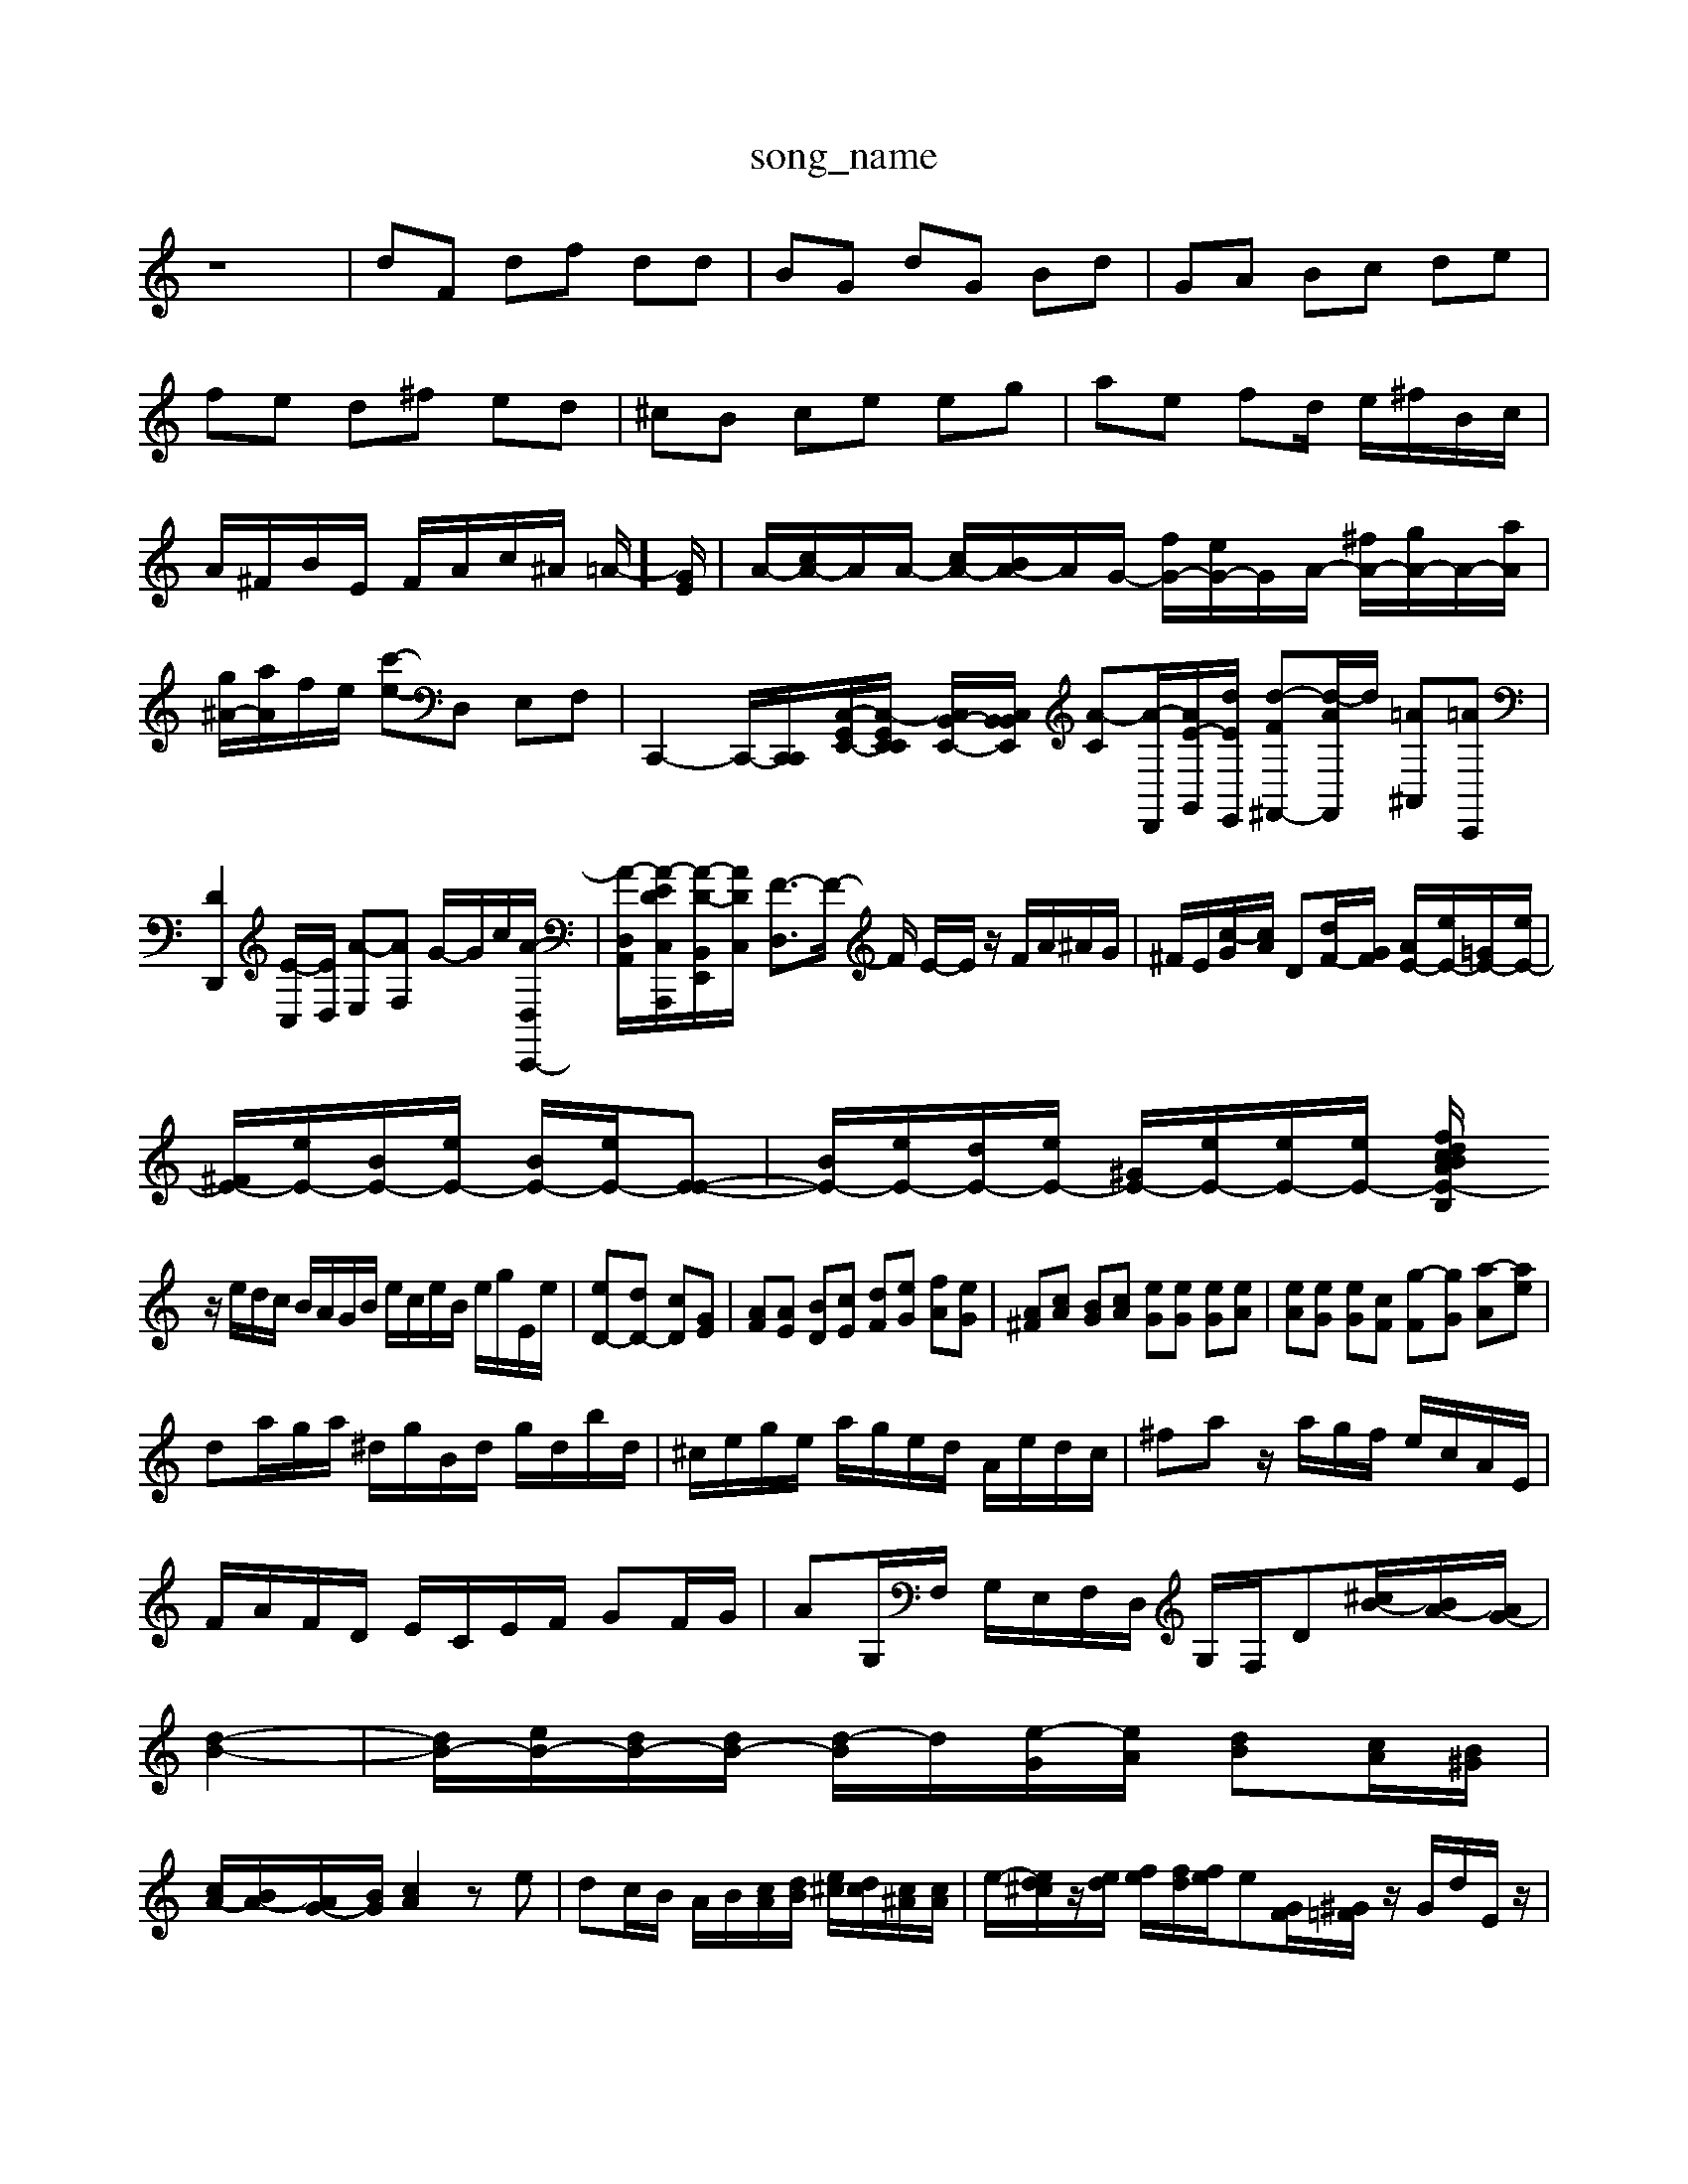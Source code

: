 X: 1
T:song_name
K:C % 0 sharps
V:1
%%MIDI program 0
z8| \
dF df dd| \
BG dG Bd| \
GA Bc de|
fe d^f ed| \
^cB ce eg| \
ae fd/2 e/2^f/2B/2c/2|
A/2^F/2B/2E/2 F/2A/2c/2^A/2 =A/2-]/2[GE]/2| \
A/2-[cA-]/2A/2A/2- [cA-]/2[BA-]/2A/2G/2- [fG-]/2[eG-]/2G/2A/2- [^fA-]/2[gA-]/2A/2-[aA]/2| \
[g^A-]/2[aA]/2f/2e/2 [c'-e]-D, E,F,| \
C,,2- C,,/2-[C,,-C,,]/2[C,-G,,E,,-]/2[C,-G,,E,,E,,]/2 [C,B,,-E,,-]/2[B,,C,B,,E,,]/2 [A-C][A-D,,-]/2[AE-G,,-]/2[dE-E,,]/2 [d-F^F,,-][d-AF,,]/2d/2 [=A^A,,][=AC,,]|
[DD,,]2[E-C,]/2[ED,]/2 [A-E,][AF,] G/2-G/2c/2[A-C,,-D,]/2| \
[A-D,-A,,-]/2[A-E-DC,-A,,,]/2[A-D-B,,E,,]/2[AD-C,]/2 [F-D,]3/2F/2- F/2 E/2-E/2z/2 F/2A/2^A/2G/2| \
^F/2E/2[c-G]/2[cA]/2 D[dF-]/2[GF]/2 [AE-]/2[eE-]/2[=GE-]/2[eE-]/2|
[^FE-]/2[eE-]/2[BE-]/2[eE-]/2 [BE-]/2[eE-]/2[E-E-]| \
[BE-]/2[eE-]/2[dE-]/2[eE-]/2 [^GE-]/2[eE-]/2[eE-]/2[eE-]/2 [fE-B,/2A/2B/2c/2d/2 ez2G|
z/2e/2d/2c/2 B/2A/2G/2B/2 e/2c/2e/2B/2 e/2g/2E/2e/2| \
 [eD-][dD-] [cD][GE]| \
[AF][AE] [BD][cE] [dF][eG] [fA][eG]| \
[A^F][cA] [BG][cA] [eG][eG] [eG][eA]| \
[eA][eG] [eG][cF] [g-F][gG] [a-A][ae]|
da/2g/2a/2 ^d/2g/2B/2d/2 g/2d/2b/2d/2| \
^c/2e/2g/2e/2 a/2g/2e/2d/2 A/2e/2d/2c/2| \
^fa z/2a/2g/2f/2 e/2c/2A/2E/2|
F/2A/2F/2D/2 E/2C/2E/2F/2 GF/2G/2| \
AG,/2F,/2 G,/2E,/2F,/2D,/2 G,/2F,/2D[^cB-]/2[BA-]/2[AG-]/2|
[d-B-]2| \
[dB-]/2[eB-]/2[dB-]/2[dB-]/2 [d-B]/2d/2[e-G]/2[eA]/2 [dB][cA]/2[B^G]/2|
[cA-]/2[BA-]/2[AG-]/2[BG]/2 [cA]2 ze| \
dc/2B/2 A/2B/2[cA]/2[dB]/2 [e^c]/2[dc]/2[c^A]/2[Ac]/2| \
e/2-[ed^c]/2z/2[ed]/2 [fe]/2[fd]/2[fe]/2e[GF]/2[^G=F]/2z/2 G/2d/2E/2z/2|
^Fz Az d/2-[fd]/2e/2-[ed]/2| \
ed/2<c/2 B/2[cA]/2B/2z/2| \
[BG]/2zE/2 B3/2C2-D/2 D/2E/2F/2^G/2B/2d/2 f/2=g/2a/2f/2e/2d/2| \
e/2f/2g/2a/2g/2f/2 [ecG]3/2e/2a/2^g/2| \
[aA-]/2[aA-]/2[fA-]/2[eA-]/2 [dA-]/2[cA-]/2[dA-] [e-A]/2[eG-]/2[eG]/2[eG]/2| \
f/2-[f-c]/2[f-B]/2[f-A]/2 [fG]2 [fA]2| \
^f/2-[f-e]/2[f-c]/2[f-B]/2 [fG-]/2[dG-]/2[eG-]/2[fG-]/2 [eG]/2[dF]/2E/2|
[^d^F-]/2[eF-]/2[eF-]/2[dF-]/2 [G-F]/2[dG-]82| \
[dF]2 dc d2 fd| \
[ecG]2 ag a2 [cAA,]2| \
[acEA,]2 ag a2 A2|
[aB-E-C-][aBEC] fe dc| \
BG GG BG|
[GD-][BD] cA ^GB| \
ee ^f/2-[fd-]/2[e-d]/2[ed-]/2 [e-d]/2[e-d]/2[ec]/2d/2| \
gB z/2B/2G/2-[eG-]/2 [fG-]/2[eG-]/2[cG-]/2[dG-]/2| \
[eG-]/2[dG-]/2[cG-]/2[BG-]/2 [cG-]/2[BG-]/2[AG-]/2[GF]/2 E/2-[BE-]/2[E-D]/2[BE-]/2 [GE-]/2[eE-]/2[eE-]/2[eE-]/2 [cE-]/2[BE-]/2[e-B-E]/2[e-B]/2[e-A]/2[eB]/2 [e-A]/2[eB]/2[e-c-]/2[ec-B]/2| \
[ec-]/2[ec]/2[cA-]/2[BA]/2 [AE-]/2[AE-]/2[GE-]/2[AE-]/2 [GE-]/2[AE-]/2[GE-]/2[AE-]/2 [BE-]/2[eE-]/2[BE-]/2[cE-]/2|
[^GE-B,-]/2[dEB,]/2e/2f/2 [gD-]/2[aD-]/2[aD-]/2[bD]/2| \
[c'C-]/2[gC-]/2[fE-C]/2[eEC]/2 [d-FB,-]/2[d-AB,]/2[d-G-A,]/2[d^GF,]/2 [e-AG,]/2[eA,]/2[d-^A,]/2[dG,]/2| \
F,/2-[acF,]/2[dA-]/2[cA-]/2 [B-A]/2[B-B]/2[B-G]/2[BF]/2 G/2-[G-F]/2[G-E]/2[G-D]/2|
[G-E-B,][G-C] [A-FD][A-E] [A-D-]3[AD]/2z/2| \
[GC-]4 [FC-][EC] D2-| \
[DD,-][CD,] B,z [DG,]z [DA,]z|
[DG,]z [FA,-]/2[GA,]/2A/2B/2 [BC-A,-]/2[ACA,]/2[B^G-A,-]/2[GB,^G,]/2 [cAA,-]/2A,/2[BF-A,,]/2[GB,-]/2 [GB,-A,-]/2[BB,A,]/2B/2A/2| \
[B-^GE,-]/2[BAE,]/2B/2A/2 [BG,-]/2[AG,-]/2G,/2[AF,]/2 [GG,]/2[AG,]/2\
[B-A][B-G] [B-F][BG-]/2[A